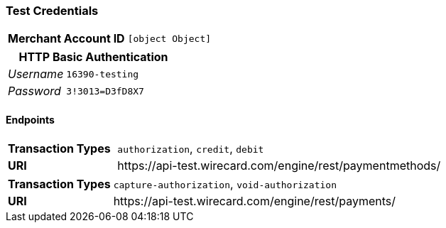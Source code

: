 === Test Credentials
[cols="1v,2"]
|===
h| Merchant Account ID | `[object Object]`
|===

[cols="1v,2"]
|===
2+|HTTP Basic Authentication

e| Username | `16390-testing`
e| Password | `3!3013=D3fD8X7`
|===

==== Endpoints

[cols="1v,3"]
|===
s| Transaction Types | `authorization`, `credit`, `debit`
s| URI | \https://api-test.wirecard.com/engine/rest/paymentmethods/
|===

[cols="1v,3"]
|===
s| Transaction Types | `capture-authorization`, `void-authorization`
s| URI | \https://api-test.wirecard.com/engine/rest/payments/
|===


